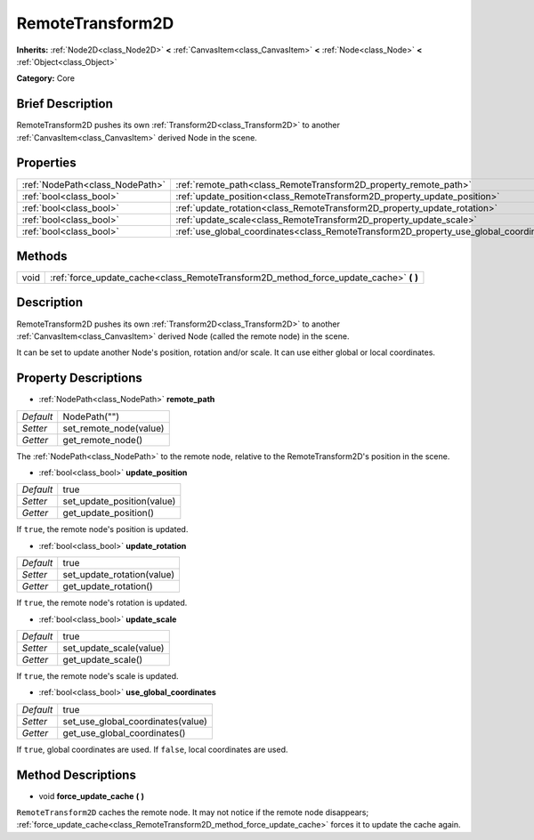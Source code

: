 .. Generated automatically by doc/tools/makerst.py in Godot's source tree.
.. DO NOT EDIT THIS FILE, but the RemoteTransform2D.xml source instead.
.. The source is found in doc/classes or modules/<name>/doc_classes.

.. _class_RemoteTransform2D:

RemoteTransform2D
=================

**Inherits:** :ref:`Node2D<class_Node2D>` **<** :ref:`CanvasItem<class_CanvasItem>` **<** :ref:`Node<class_Node>` **<** :ref:`Object<class_Object>`

**Category:** Core

Brief Description
-----------------

RemoteTransform2D pushes its own :ref:`Transform2D<class_Transform2D>` to another :ref:`CanvasItem<class_CanvasItem>` derived Node in the scene.

Properties
----------

+---------------------------------+----------------------------------------------------------------------------------------+--------------+
| :ref:`NodePath<class_NodePath>` | :ref:`remote_path<class_RemoteTransform2D_property_remote_path>`                       | NodePath("") |
+---------------------------------+----------------------------------------------------------------------------------------+--------------+
| :ref:`bool<class_bool>`         | :ref:`update_position<class_RemoteTransform2D_property_update_position>`               | true         |
+---------------------------------+----------------------------------------------------------------------------------------+--------------+
| :ref:`bool<class_bool>`         | :ref:`update_rotation<class_RemoteTransform2D_property_update_rotation>`               | true         |
+---------------------------------+----------------------------------------------------------------------------------------+--------------+
| :ref:`bool<class_bool>`         | :ref:`update_scale<class_RemoteTransform2D_property_update_scale>`                     | true         |
+---------------------------------+----------------------------------------------------------------------------------------+--------------+
| :ref:`bool<class_bool>`         | :ref:`use_global_coordinates<class_RemoteTransform2D_property_use_global_coordinates>` | true         |
+---------------------------------+----------------------------------------------------------------------------------------+--------------+

Methods
-------

+------+------------------------------------------------------------------------------------------+
| void | :ref:`force_update_cache<class_RemoteTransform2D_method_force_update_cache>` **(** **)** |
+------+------------------------------------------------------------------------------------------+

Description
-----------

RemoteTransform2D pushes its own :ref:`Transform2D<class_Transform2D>` to another :ref:`CanvasItem<class_CanvasItem>` derived Node (called the remote node) in the scene.

It can be set to update another Node's position, rotation and/or scale. It can use either global or local coordinates.

Property Descriptions
---------------------

.. _class_RemoteTransform2D_property_remote_path:

- :ref:`NodePath<class_NodePath>` **remote_path**

+-----------+------------------------+
| *Default* | NodePath("")           |
+-----------+------------------------+
| *Setter*  | set_remote_node(value) |
+-----------+------------------------+
| *Getter*  | get_remote_node()      |
+-----------+------------------------+

The :ref:`NodePath<class_NodePath>` to the remote node, relative to the RemoteTransform2D's position in the scene.

.. _class_RemoteTransform2D_property_update_position:

- :ref:`bool<class_bool>` **update_position**

+-----------+----------------------------+
| *Default* | true                       |
+-----------+----------------------------+
| *Setter*  | set_update_position(value) |
+-----------+----------------------------+
| *Getter*  | get_update_position()      |
+-----------+----------------------------+

If ``true``, the remote node's position is updated.

.. _class_RemoteTransform2D_property_update_rotation:

- :ref:`bool<class_bool>` **update_rotation**

+-----------+----------------------------+
| *Default* | true                       |
+-----------+----------------------------+
| *Setter*  | set_update_rotation(value) |
+-----------+----------------------------+
| *Getter*  | get_update_rotation()      |
+-----------+----------------------------+

If ``true``, the remote node's rotation is updated.

.. _class_RemoteTransform2D_property_update_scale:

- :ref:`bool<class_bool>` **update_scale**

+-----------+-------------------------+
| *Default* | true                    |
+-----------+-------------------------+
| *Setter*  | set_update_scale(value) |
+-----------+-------------------------+
| *Getter*  | get_update_scale()      |
+-----------+-------------------------+

If ``true``, the remote node's scale is updated.

.. _class_RemoteTransform2D_property_use_global_coordinates:

- :ref:`bool<class_bool>` **use_global_coordinates**

+-----------+-----------------------------------+
| *Default* | true                              |
+-----------+-----------------------------------+
| *Setter*  | set_use_global_coordinates(value) |
+-----------+-----------------------------------+
| *Getter*  | get_use_global_coordinates()      |
+-----------+-----------------------------------+

If ``true``, global coordinates are used. If ``false``, local coordinates are used.

Method Descriptions
-------------------

.. _class_RemoteTransform2D_method_force_update_cache:

- void **force_update_cache** **(** **)**

``RemoteTransform2D`` caches the remote node. It may not notice if the remote node disappears; :ref:`force_update_cache<class_RemoteTransform2D_method_force_update_cache>` forces it to update the cache again.

